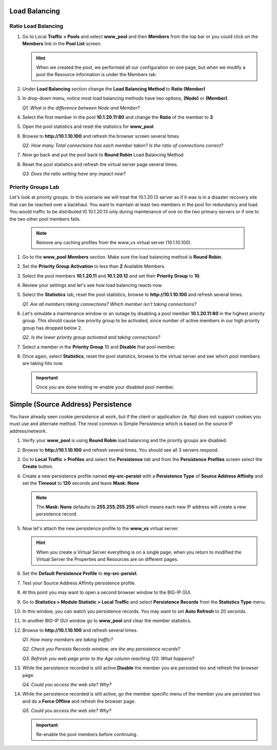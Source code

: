 Load Balancing
==============

Ratio Load Balancing
--------------------

#. Go to Local **Traffic > Pools** and select **www\_pool** and then **Members** from the top bar or you could click on the **Members** link in the **Pool List** screen.

   .. HINT:: 

      When we created the pool, we performed all our configuration on one page, but when we modify a pool the Resource information is under the Members tab

#. Under **Load Balancing** section change the **Load Balancing Method** to **Ratio (Member)**

#. In drop-down menu, notice most load balancing methods have two options, **(Node)** or **(Member)**.

   *Q1. What is the difference between Node and Member?*

#. Select the first member in the pool **10.1.20.11:80** and change the **Ratio** of the member to **3**

#. Open the pool statistics and reset the statistics for **www\_pool**.

#. Browse to **http://10.1.10.100** and refresh the browser screen several times.

   *Q2. How many Total connections has each member taken? Is the ratio of connections correct?*

#. Now go back and put the pool back to **Round Robin** Load Balancing Method

#. Reset the pool statistics and refresh the virtual server page several times.

   *Q3. Does the ratio setting have any impact now?*

Priority Groups Lab
-------------------

Let's look at priority groups. In this scenario we will treat the 10.1.20.13 server as if it was is in a disaster recovery site that can be reached over a backhaul. You want to maintain at least two members in the pool for
redundancy and load.  You would traffic to be distributed t0 10.1.20.13 only during maintenance of one on the two primary servers or if one to the two other pool members fails.

   .. NOTE::

      Remove any caching profiles from the www\_vs virtual server (10.1.10.100).

#. Go to the **www\_pool** **Members** section. Make sure the load balancing method is **Round Robin**.

#. Set the **Priority Group Activation** to less than **2** Available Members.

#. Select the pool members **10.1.20.11** and **10.1.20.12** and set their **Priority Group** to **10**.

#. Review your settings and let's see how load balancing reacts now.

#. Select the **Statistics** tab, reset the pool statistics, browse to **http://10.1.10.100** and refresh several times.

   *Q1. Are all members taking connections? Which member isn't taking connections?*

#. Let's simulate a maintenance window or an outage by disabling a pool member **10.1.20.11:80** in the highest priority group. This should cause low priority group to be activated, since number of active members
   in our high priority group has dropped below 2.

   *Q2. Is the lower priority group activated and taking connections?*

#. Select a member in the **Priority Group** 10 and **Disable** that pool member.

#. Once again, select **Statistics**, reset the pool statistics, browse to the virtual server and see which pool members are taking hits now.

   .. IMPORTANT::

      Once you are done testing re-enable your disabled pool member.

Simple (Source Address) Persistence 
===================================

You have already seen cookie persistence at work, but if the client or application (ie. ftp) does not support cookies you must use and alternate method. The most common is Simple Persistence which is based on the source IP address/network.

#. Verify your **www\_pool** is using **Round Robin** load balancing and the priority groups are disabled.

#. Browse to **http://10.1.10.100** and refresh several times. You should see all 3 servers respond.

#. Go to **Local Traffic > Profiles** and select the **Persistence** tab and from the **Persistence** **Profiles** screen select the **Create** button.

#. Create a new persistence profile named **my-src-persist** with a **Persistence Type** of **Source Address Affinity** and set the **Timeout** to **120** seconds and leave **Mask: None**

   .. NOTE:: 

      The **Mask: None** defaults to **255.255.255.255** which means each new IP address will create a new persistence record.

#. Now let's attach the new persistence profile to the **www\_vs** virtual server.

   .. HINT:: 

      When you create a Virtual Server everything is on a single page, when you return to modified the Virtual Server the Properties and Resources are on different pages.

#. Set the **Default Persistence Profile** to **my-src-persist**.

#. Test your Source Address Affinity persistence profile.

#. At this point you may want to open a second browser window to the BIG-IP GUI.

#. Go to **Statistics > Module Statistic > Local Traffic** and select **Persistence Records** from the **Statistics Type** menu.

#. In this window, you can watch you persistence records. You may want to set **Auto Refresh** to 20 seconds.

#. In another BIG-IP GUI window go to **www\_pool** and clear the member statistics.

#. Browse to **http://10.1.10.100** and refresh several times.

   *Q1. How many members are taking traffic?*

   *Q2. Check you Persists Records window, are the any persistence records?*

   *Q3. Refresh you web page prior to the Age column reaching 120. What happens?*

#. While the persistence recorded is still active **Disable** the member you are persisted too and refresh the browser page.

   *Q4. Could you access the web site? Why?*

#. While the persistence recorded is still active, go the member specific menu of the member you are persisted too and do a **Force Offline** and refresh the browser page.

   *Q5. Could you access the web site? Why?*

   .. IMPORTANT::

      Re-enable the pool members before continuing.